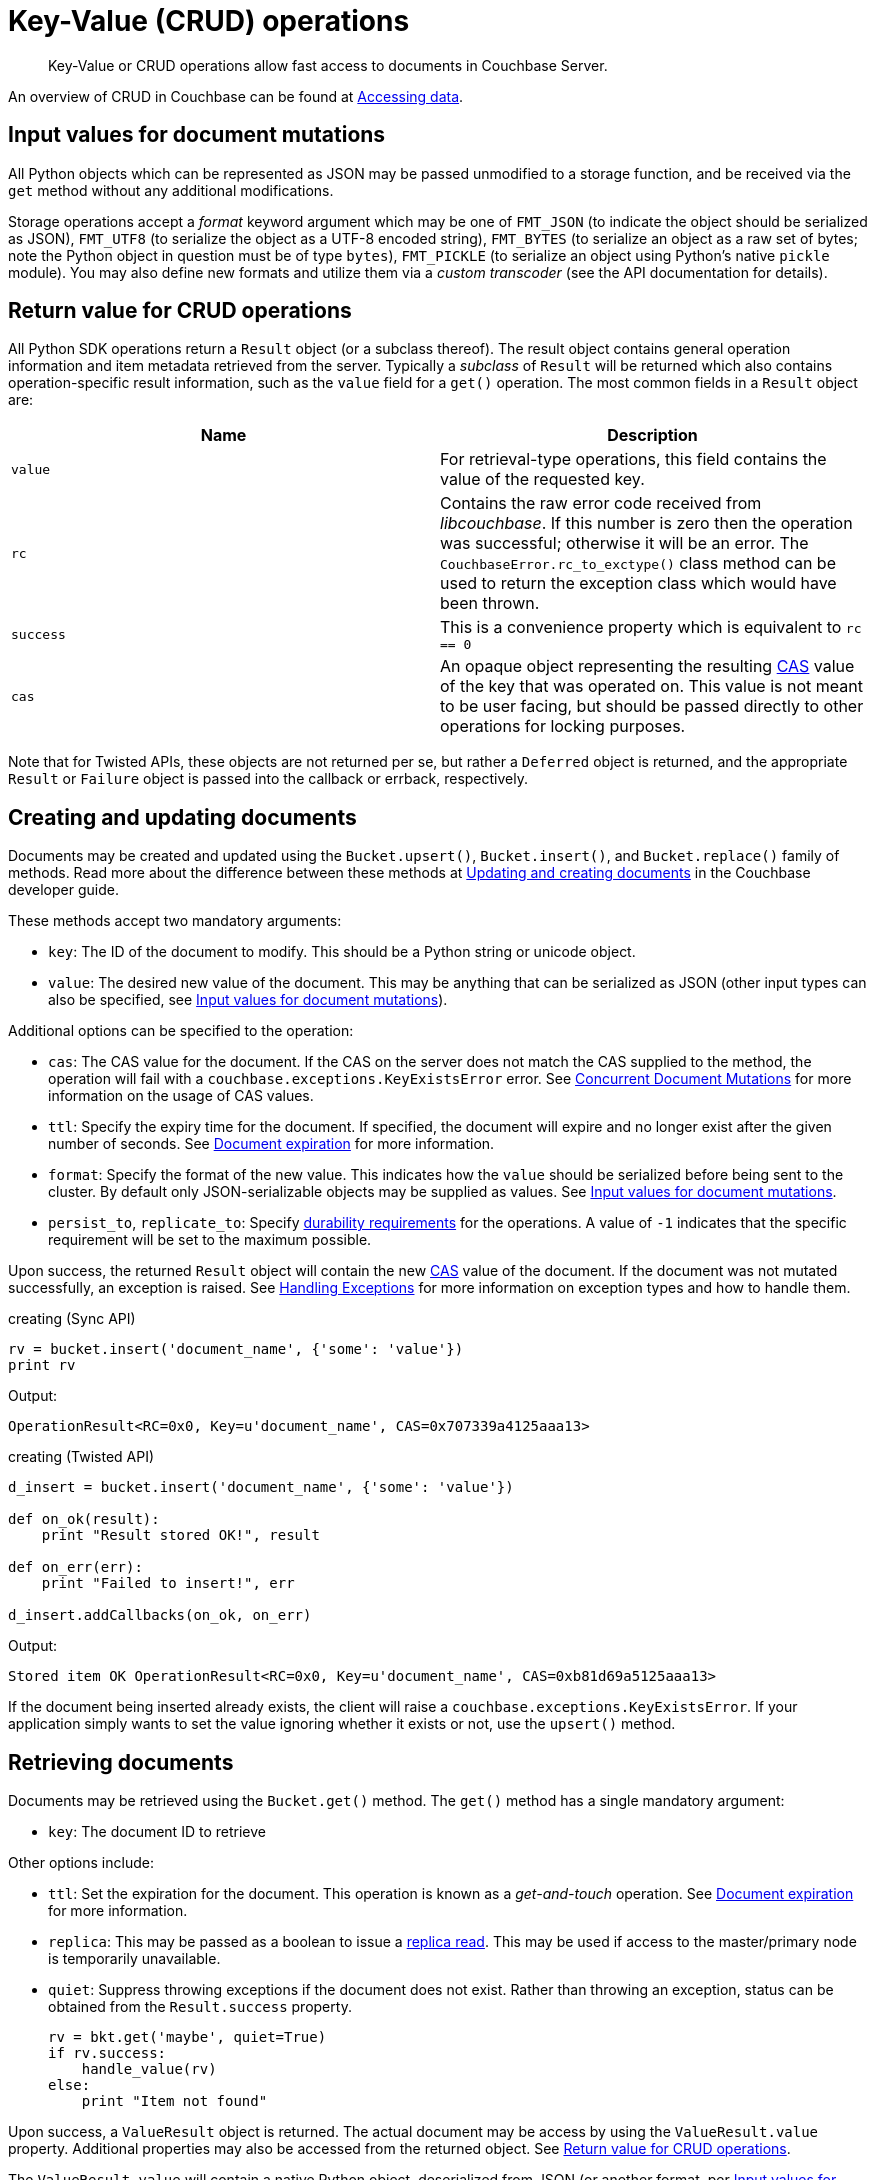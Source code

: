 = Key-Value (CRUD) operations
:page-topic-type: concept

[abstract]
Key-Value or CRUD operations allow fast access to documents in Couchbase Server.

An overview of CRUD in Couchbase can be found at xref:4.1@server:developer-guide:data-access-overview.adoc[Accessing data].

[#py-mutation-input]
== Input values for document mutations

All Python objects which can be represented as JSON may be passed unmodified to a storage function, and be received via the [.api]`get` method without any additional modifications.

Storage operations accept a _format_ keyword argument which may be one of [.opt]`FMT_JSON` (to indicate the object should be serialized as JSON), [.opt]`FMT_UTF8` (to serialize the object as a UTF-8 encoded string), [.opt]`FMT_BYTES` (to serialize an object as a raw set of bytes; note the Python object in question must be of type `bytes`), [.opt]`FMT_PICKLE` (to serialize an object using Python's native `pickle` module).
You may also define new formats and utilize them via a _custom transcoder_ (see the API documentation for details).

[#py-result-object]
== Return value for CRUD operations

All Python SDK operations return a `Result` object (or a subclass thereof).
The result object contains general operation information and item metadata retrieved from the server.
Typically a _subclass_ of `Result` will be returned which also contains operation-specific result information, such as the `value` field for a [.api]`get()` operation.
The most common fields in a [.api]`Result` object are:

|===
| Name | Description

| `value`
| For retrieval-type operations, this field contains the value of the requested key.

| `rc`
| Contains the raw error code received from _libcouchbase_.
If this number is zero then the operation was successful; otherwise it will be an error.
The [.api]`CouchbaseError.rc_to_exctype()` class method can be used to return the exception class which would have been thrown.

| `success`
| This is a convenience property which is equivalent to `rc == 0`

| `cas`
| An opaque object representing the resulting xref:4.1@server:developer-guide:cas-concurrency.adoc[CAS] value of the key that was operated on.
This value is not meant to be user facing, but should be passed directly to other operations for locking purposes.
|===

Note that for Twisted APIs, these objects are not returned per se, but rather a [.api]`Deferred` object is returned, and the appropriate [.api]`Result` or [.api]`Failure` object is passed into the callback or errback, respectively.

== Creating and updating documents

Documents may be created and updated using the [.api]`Bucket.upsert()`, [.api]`Bucket.insert()`, and [.api]`Bucket.replace()` family of methods.
Read more about the difference between these methods at xref:4.1@server:developer-guide:creating-documents.adoc[Updating and creating documents] in the Couchbase developer guide.

These methods accept two mandatory arguments:

* [.param]`key`: The ID of the document to modify.
This should be a Python string or unicode object.
* [.param]`value`: The desired new value of the document.
This may be anything that can be serialized as JSON (other input types can also be specified, see <<py-mutation-input>>).

Additional options can be specified to the operation:

* [.param]`cas`: The CAS value for the document.
If the CAS on the server does not match the CAS supplied to the method, the operation will fail with a [.api]`couchbase.exceptions.KeyExistsError` error.
See xref:4.1@server:developer-guide:cas-concurrency.adoc[Concurrent Document Mutations] for more information on the usage of CAS values.
* [.param]`ttl`: Specify the expiry time for the document.
If specified, the document will expire and no longer exist after the given number of seconds.
See xref:4.1@server:developer-guide:expiry.adoc[Document expiration] for more information.
* [.param]`format`: Specify the format of the new value.
This indicates how the [.param]`value` should be serialized before being sent to the cluster.
By default only JSON-serializable objects may be supplied as values.
See <<py-mutation-input>>.
* [.param]`persist_to`, [.param]`replicate_to`: Specify xref:4.1@server:developer-guide:durability.adoc[durability requirements] for the operations.
A value of `-1` indicates that the specific requirement will be set to the maximum possible.

Upon success, the returned [.api]`Result` object will contain the new xref:4.1@server:developer-guide:cas-concurrency.adoc[CAS] value of the document.
If the document was not mutated successfully, an exception is raised.
See xref:exception-handling.adoc[Handling Exceptions] for more information on exception types and how to handle them.

.creating (Sync API)
[source,python]
----
rv = bucket.insert('document_name', {'some': 'value'})
print rv
----

Output:

....
OperationResult<RC=0x0, Key=u'document_name', CAS=0x707339a4125aaa13>
....

.creating (Twisted API)
[source,python]
----
d_insert = bucket.insert('document_name', {'some': 'value'})

def on_ok(result):
    print "Result stored OK!", result

def on_err(err):
    print "Failed to insert!", err

d_insert.addCallbacks(on_ok, on_err)
----

Output:

....
Stored item OK OperationResult<RC=0x0, Key=u'document_name', CAS=0xb81d69a5125aaa13>
....

If the document being inserted already exists, the client will raise a [.api]`couchbase.exceptions.KeyExistsError`.
If your application simply wants to set the value ignoring whether it exists or not, use the [.api]`upsert()` method.

== Retrieving documents

Documents may be retrieved using the [.api]`Bucket.get()` method.
The [.api]`get()` method has a single mandatory argument:

* [.param]`key`: The document ID to retrieve

Other options include:

* [.param]`ttl`: Set the expiration for the document.
This operation is known as a _get-and-touch_ operation.
See xref:4.1@server:developer-guide:expiry.adoc[Document expiration] for more information.
* [.param]`replica`: This may be passed as a boolean to issue a xref:4.1@server:developer-guide:error-handling.adoc#devguide-replica-read[replica read].
This may be used if access to the master/primary node is temporarily unavailable.
* [.param]`quiet`: Suppress throwing exceptions if the document does not exist.
Rather than throwing an exception, status can be obtained from the [.api]`Result.success` property.
+
----
rv = bkt.get('maybe', quiet=True)
if rv.success:
    handle_value(rv)
else:
    print "Item not found"
----

Upon success, a [.api]`ValueResult` object is returned.
The actual document may be access by using the [.api]`ValueResult.value` property.
Additional properties may also be accessed from the returned object.
See <<py-result-object>>.

The [.api]`ValueResult.value` will contain a native Python object, deserialized from JSON (or another format, per <<py-mutation-input>>).

If the document does not exist (and [.param]`quiet=True` was not specified), a [.api]`couchbase.exceptions.NotFoundError` will be raised.

.Sync/gevent API
[source,python]
----
rv = bucket.get('document_name')
print "Result object is:", rv
print "Actual value is:", rv.value
----

Sample output:

....
Result object is ValueResult<RC=0x0, Key=u'document_name', Value={u'some': u'value'},
   CAS=0x20504a5e6a5aaa13, Flags=0x2000000>
Actual value is {u'some': u'value'}
....

.Twisted API
[source,python]
----
def on_ok(result):
    print "Got item. Result is", result
    print "Value is", result.value

def on_err(failure):
    print "Couldn't store!", failure

d_get = bkt.get('document_name')
d_get.addCallbacks(on_ok, on_err)
----

Sample output:

....
Got item. Result is ValueResult<RC=0x0, Key=u'document_name', Value={u'some': u'value'},
   CAS=0x20504a5e6a5aaa13, Flags=0x2000000>
Value is {u'some': u'value'}
....

If the item does not exist, the client will raise a [.api]`couchbase.exceptions.NotFoundError`, which you can catch:

.Missing item; Sync API
[source,python]
----
from couchbase.exceptions import NotFoundError
try:
    rv = bkt.get('NOTEXISTENT')
except NotFoundError as e:
    print "Item not found", e
----

.Missing item; Twisted API
[source,python]
----
def on_err(failure):
   failure.trap(NotFoundError)
   print "Item not found!"
----

== Removing documents

Documents may be removed using the [.api]`Bucket.remove()` method.
This method takes a single mandatory argument:

* [.param]`key`: The ID of the document to remove

Some additional options:

* [.param]`quiet`: Do not raise an exception when attempting to remove a document which does not exist.
* [.param]`cas`: Only remove the document if the xref:4.1@server:developer-guide:cas-concurrency.adoc[CAS] has not changed.

== Updating document expiration``

Document expiration can be performed using the [.api]`Bucket.touch()` method.
See xref:4.1@server:developer-guide:expiry.adoc[Document expiration] for more information.

== Counter document modification

A xref:4.1@server:developer-guide:counters.adoc[counter document] may be modified using the [.api]`Bucket.counter()` method.
See the linked section for more information on counter documents.

== Raw append/prepend operations

xref:4.1@server:developer-guide:raw-append-prepend.adoc[Raw binary append and prepend operations] can be performed using the [.api]`Bucket.append()` and [.api]`Bucket.prepend()` methods, respectively.

These functions behave similarly to the [.api]`upsert()` family of methods, except that the [.param]`value` argument should be the fragment to append or prepend (rather than the entire document).
Additionally, the [.param]`format` argument *must* be supplied, and *must* be set to either [.opt]`couchbase.FMT_BYTES` or [.opt]`couchbase.FMT_UTF8`.
